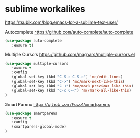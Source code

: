 * sublime workalikes
https://tsubik.com/blog/emacs-for-a-sublime-text-user/

Autocomplete
https://github.com/auto-complete/auto-complete
#+BEGIN_SRC emacs-lisp
(use-package auto-complete
   :ensure t)
#+END_SRC

Multiple Cursors
https://github.com/magnars/multiple-cursors.el
#+BEGIN_SRC emacs-lisp
(use-package multiple-cursors
   :ensure t
   :config
   (global-set-key (kbd "C-S-c C-S-c") 'mc/edit-lines)
   (global-set-key (kbd "C->") 'mc/mark-next-like-this)
   (global-set-key (kbd "C-<") 'mc/mark-previous-like-this)
   (global-set-key (kbd "C-c C-<") 'mc/mark-all-like-this)
)
#+END_SRC

Smart Parens
https://github.com/Fuco1/smartparens
#+BEGIN_SRC emacs-lisp
(use-package smartparens
   :ensure t
   :config
   (smartparens-global-mode)
)
#+END_SRC
